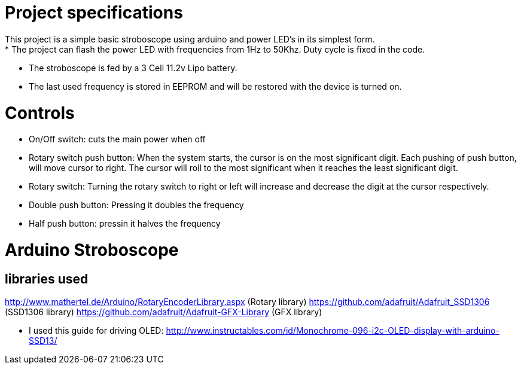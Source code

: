 = Project specifications
This project is a simple basic stroboscope using arduino and power LED's in its simplest form.
* The project can flash the power LED with frequencies from 1Hz to 50Khz. Duty cycle is fixed in the code.
* The stroboscope is fed by a 3 Cell 11.2v Lipo battery.
* The last used frequency is stored in EEPROM and will be restored with the device is turned on.

= Controls
* On/Off switch: cuts the main power when off
* Rotary switch push button: When the system starts, the cursor is on the most significant digit. Each pushing of push button, will move cursor to right. The cursor will roll to the most significant when it reaches the least significant digit.
* Rotary switch: Turning the rotary switch to right or left will increase and decrease the digit at the cursor respectively.
* Double push button: Pressing it doubles the frequency
* Half push button: pressin it halves the frequency



= Arduino Stroboscope

== libraries used
http://www.mathertel.de/Arduino/RotaryEncoderLibrary.aspx (Rotary library)
https://github.com/adafruit/Adafruit_SSD1306 (SSD1306 library)
https://github.com/adafruit/Adafruit-GFX-Library (GFX library)


* I used this guide for driving OLED: http://www.instructables.com/id/Monochrome-096-i2c-OLED-display-with-arduino-SSD13/